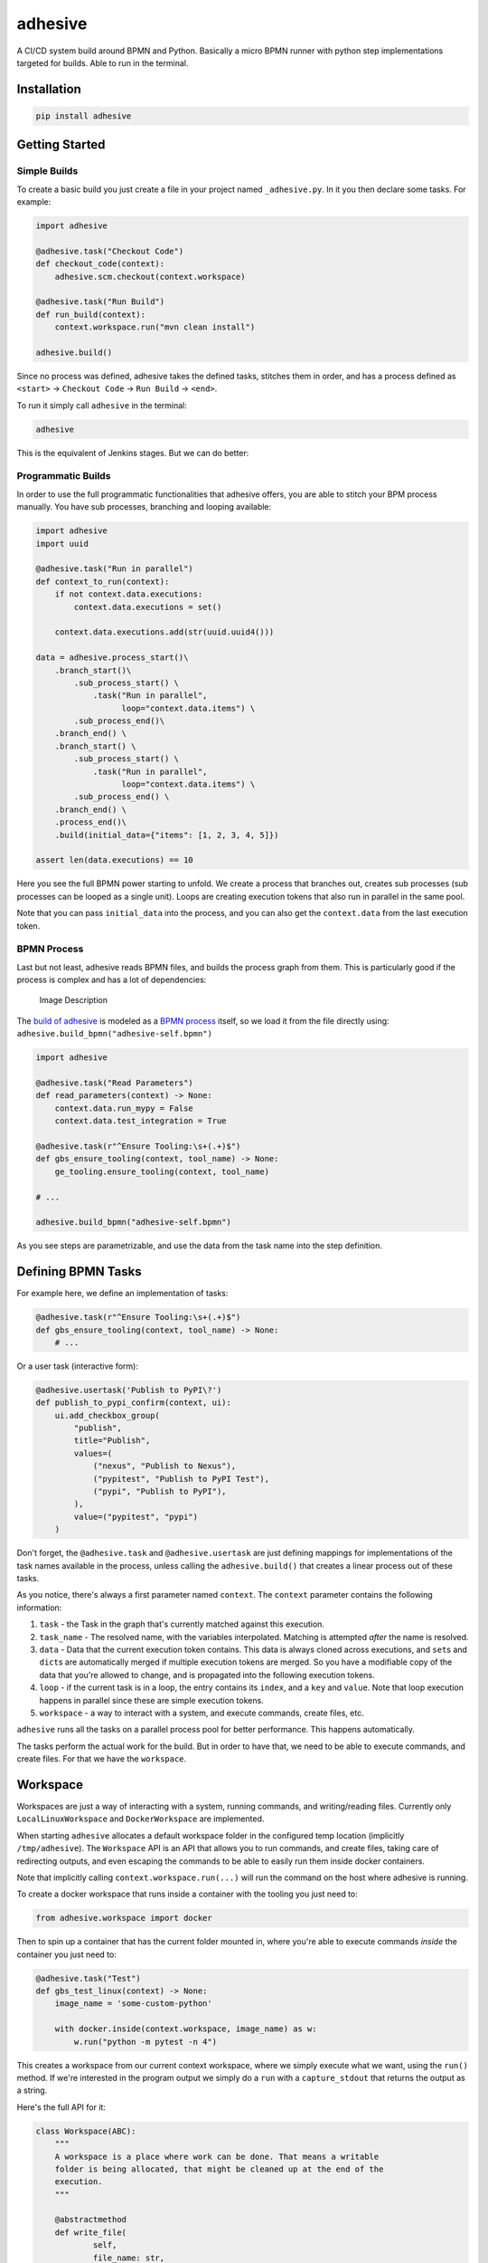 adhesive
========

A CI/CD system build around BPMN and Python. Basically a micro BPMN
runner with python step implementations targeted for builds. Able to run
in the terminal.

Installation
------------

.. code:: sh

    pip install adhesive

Getting Started
---------------

Simple Builds
~~~~~~~~~~~~~

To create a basic build you just create a file in your project named
``_adhesive.py``. In it you then declare some tasks. For example:

.. code:: py

    import adhesive

    @adhesive.task("Checkout Code")
    def checkout_code(context):
        adhesive.scm.checkout(context.workspace)

    @adhesive.task("Run Build")
    def run_build(context):
        context.workspace.run("mvn clean install")

    adhesive.build()

Since no process was defined, adhesive takes the defined tasks, stitches
them in order, and has a process defined as ``<start>`` ->
``Checkout Code`` -> ``Run Build`` -> ``<end>``.

To run it simply call ``adhesive`` in the terminal:

.. code:: sh

    adhesive

This is the equivalent of Jenkins stages. But we can do better:

Programmatic Builds
~~~~~~~~~~~~~~~~~~~

In order to use the full programmatic functionalities that adhesive
offers, you are able to stitch your BPM process manually. You have sub
processes, branching and looping available:

.. code:: py

    import adhesive
    import uuid

    @adhesive.task("Run in parallel")
    def context_to_run(context):
        if not context.data.executions:
            context.data.executions = set()

        context.data.executions.add(str(uuid.uuid4()))

    data = adhesive.process_start()\
        .branch_start()\
            .sub_process_start() \
                .task("Run in parallel",
                      loop="context.data.items") \
            .sub_process_end()\
        .branch_end() \
        .branch_start() \
            .sub_process_start() \
                .task("Run in parallel",
                      loop="context.data.items") \
            .sub_process_end() \
        .branch_end() \
        .process_end()\
        .build(initial_data={"items": [1, 2, 3, 4, 5]})

    assert len(data.executions) == 10

Here you see the full BPMN power starting to unfold. We create a process
that branches out, creates sub processes (sub processes can be looped as
a single unit). Loops are creating execution tokens that also run in
parallel in the same pool.

Note that you can pass ``initial_data`` into the process, and you can
also get the ``context.data`` from the last execution token.

BPMN Process
~~~~~~~~~~~~

Last but not least, adhesive reads BPMN files, and builds the process
graph from them. This is particularly good if the process is complex and
has a lot of dependencies:

.. figure:: ./doc/yaoqiang-screenshot.png
   :alt: Image Description

   Image Description

The `build of adhesive <_adhesive.py>`__ is modeled as a `BPMN
process <adhesive-self.bpmn>`__ itself, so we load it from the file
directly using: ``adhesive.build_bpmn("adhesive-self.bpmn")``

.. code:: py

    import adhesive

    @adhesive.task("Read Parameters")
    def read_parameters(context) -> None:
        context.data.run_mypy = False
        context.data.test_integration = True

    @adhesive.task(r"^Ensure Tooling:\s+(.+)$")
    def gbs_ensure_tooling(context, tool_name) -> None:
        ge_tooling.ensure_tooling(context, tool_name)

    # ...

    adhesive.build_bpmn("adhesive-self.bpmn")

As you see steps are parametrizable, and use the data from the task name
into the step definition.

Defining BPMN Tasks
-------------------

For example here, we define an implementation of tasks:

.. code:: py

    @adhesive.task(r"^Ensure Tooling:\s+(.+)$")
    def gbs_ensure_tooling(context, tool_name) -> None:
        # ...

Or a user task (interactive form):

.. code:: py

    @adhesive.usertask('Publish to PyPI\?')
    def publish_to_pypi_confirm(context, ui):
        ui.add_checkbox_group(
            "publish",
            title="Publish",
            values=(
                ("nexus", "Publish to Nexus"),
                ("pypitest", "Publish to PyPI Test"),
                ("pypi", "Publish to PyPI"),
            ),
            value=("pypitest", "pypi")
        )

Don't forget, the ``@adhesive.task`` and ``@adhesive.usertask`` are just
defining mappings for implementations of the task names available in the
process, unless calling the ``adhesive.build()`` that creates a linear
process out of these tasks.

As you notice, there's always a first parameter named ``context``. The
``context`` parameter contains the following information:

1. ``task`` - the Task in the graph that's currently matched against
   this execution.
2. ``task_name`` - The resolved name, with the variables interpolated.
   Matching is attempted *after* the name is resolved.
3. ``data`` - Data that the current execution token contains. This data
   is always cloned across executions, and ``set``\ s and ``dict``\ s
   are automatically merged if multiple execution tokens are merged. So
   you have a modifiable copy of the data that you're allowed to change,
   and is propagated into the following execution tokens.
4. ``loop`` - if the current task is in a loop, the entry contains its
   ``index``, and a ``key`` and ``value``. Note that loop execution
   happens in parallel since these are simple execution tokens.
5. ``workspace`` - a way to interact with a system, and execute
   commands, create files, etc.

``adhesive`` runs all the tasks on a parallel process pool for better
performance. This happens automatically.

The tasks perform the actual work for the build. But in order to have
that, we need to be able to execute commands, and create files. For that
we have the ``workspace``.

Workspace
---------

Workspaces are just a way of interacting with a system, running
commands, and writing/reading files. Currently only
``LocalLinuxWorkspace`` and ``DockerWorkspace`` are implemented.

When starting ``adhesive`` allocates a default workspace folder in the
configured temp location (implicitly ``/tmp/adhesive``). The
``Workspace`` API is an API that allows you to run commands, and create
files, taking care of redirecting outputs, and even escaping the
commands to be able to easily run them inside docker containers.

Note that implicitly calling ``context.workspace.run(...)`` will run the
command on the host where adhesive is running.

To create a docker workspace that runs inside a container with the
tooling you just need to:

.. code:: py

    from adhesive.workspace import docker

Then to spin up a container that has the current folder mounted in,
where you're able to execute commands *inside* the container you just
need to:

.. code:: py

    @adhesive.task("Test")
    def gbs_test_linux(context) -> None:
        image_name = 'some-custom-python'

        with docker.inside(context.workspace, image_name) as w:
            w.run("python -m pytest -n 4")

This creates a workspace from our current context workspace, where we
simply execute what we want, using the ``run()`` method. If we're
interested in the program output we simply do a ``run`` with a
``capture_stdout`` that returns the output as a string.

Here's the full API for it:

.. code:: py

    class Workspace(ABC):
        """
        A workspace is a place where work can be done. That means a writable
        folder is being allocated, that might be cleaned up at the end of the
        execution.
        """

        @abstractmethod
        def write_file(
                self,
                file_name: str,
                content: str) -> None:
            pass

        @abstractmethod
        def run(self,
                command: str,
                capture_stdout: bool = False) -> Union[str, None]:
            """
            Run a new command in the current workspace.

            :param capture_stdout:
            :param command:
            :return:
            """
            pass

        @abstractmethod
        def rm(self, path: Optional[str]=None) -> None:
            """
            Recursively remove the file or folder given as path. If no path is sent,
            the whole workspace will be cleared.

            :param path:
            :return:
            """
            pass

        @abstractmethod
        def mkdir(self, path: str=None) -> None:
            """
            Create a folder, including all its needed parents.

            :param path:
            :return:
            """
            pass

        @abstractmethod
        def copy_to_agent(self,
                          from_path: str,
                          to_path: str) -> None:
            """
            Copy the files to the agent from the current disk.
            :param from_path:
            :param to_path:
            :return:
            """
            pass

        @abstractmethod
        def copy_from_agent(self,
                            from_path: str,
                            to_path: str) -> None:
            """
            Copy the files from the agent to the current disk.
            :param from_path:
            :param to_path:
            :return:
            """
            pass

        @contextmanager
        def temp_folder(self):
            """
            Create a temporary folder in the current `pwd` that will be deleted
            when the `with` block ends.

            :return:
            """
            pass

        @contextmanager
        def chdir(self, target_folder: str):
            """
            Temporarily change a folder, that will go back to the original `pwd`
            when the `with` block ends. To change the folder for the workspace
            permanently, simply assing the `pwd`.
            :param target_folder: 
            :return: 
            """
            pass

User Tasks
----------

In order to create user interactions, you have user tasks. These define
form elements that are populated in the ``context.data``, and available
in subsequent tasks.

When a user task is encountered in the process flow, the user is
prompted to fill in the parameters. Note that the other started tasks
continue running, proceeding forward with the build.

The ``name`` used in the method call defines the name of the variable
that's in the ``context.data``.

For example in here we define a checkbox group that allows us to pick
where to publish the package:

.. code:: py

    @adhesive.usertask("Read User Data")
    def read_user_data(context, ui) -> None:
        ui.add_input_text("user",
                title="Login",
                value="root")
        ui.add_input_password("password",
                title="Password")
        ui.add_checkbox_group("roles",
                title="Roles",
                value=["cyborg"],
                values=["admin", "cyborg", "anonymous"])
        ui.add_radio_group("disabled",  # title is optional
                values=["yes", "no"],
                value="no")
        ui.add_combobox("machine",
                title="Machine",
                values=(("any", "<any>"),
                        ("win", "Windows"),
                        ("lin", "Linux")))

This will prompt the user with this form:

.. figure:: ./doc/console_usertask.png
   :alt: form

   form

This data is also available for edge conditions, so in the BPMN modeler
we can define a condition such as ``"pypi" in context.data.roles``, or
since ``data`` is also available in the edge scope:
``"pypi" in data.roles``.

The other option is simply reading what the user has selected in a
following task:

.. code:: py

    @adhesive.task("Register User")
    def publish_items(context):
        for role in context.data.roles:
            # ...

User tasks support the following API, available on the ``ui`` parameter,
the parameter after the context:

.. code:: py

    class UiBuilderApi(ABC):
        def add_input_text(self,
                           name: str,
                           title: Optional[str] = None,
                           value: str = '') -> None:

        def add_input_password(self,
                               name: str,
                               title: Optional[str] = None,
                               value: str = '') -> None:

        def add_combobox(self,
                         name: str,
                         title: Optional[str] = None,
                         value: Optional[str]=None,
                         values: Optional[Iterable[Union[Tuple[str, str], str]]]=None) -> None:

        def add_checkbox_group(
                self,
                name: str,
                title: Optional[str]=None,
                value: Optional[Iterable[str]]=None,
                values: Optional[Iterable[Union[Tuple[str, str], str]]]=None) -> None:

        def add_radio_group(self,
                            name: str,
                            title: Optional[str]=None,
                            value: Optional[str]=None,
                            values: Optional[List[Any]]=None) -> None:

        def add_default_button(self,
                               name: str,
                               title: Optional[str] = None,
                               value: Optional[Any] = True) -> None:

Secrets
-------

Secrets are files that contain sensitive information are not checked in
the project. In order to make them available to the build, we need to
define them in either ``~/.adhesive/secrets/SECRET_NAME`` or in the
current folder as ``.adhesive/secrets/SECRET_NAME``.

In order to make them available, we just use the ``secret`` function
that creates the file in the current workspace and deletes it when
exiting. For example here's how we're doing the actual publish, creating
the secret inside a docker container:

.. code:: py

    @adhesive.task('^PyPI publish to (.+?)$')
    def publish_to_pypi(context, registry):
        with docker.inside(context.workspace, context.data.gbs_build_image_name) as w:
            with secret(w, "PYPIRC_RELEASE_FILE", "/germanium/.pypirc"):
                w.run(f"python setup.py bdist_wheel upload -r {registry}")

Note the ``docker.inside`` that creates a different workspace.

Configuration
-------------

Adhesive supports configuration via its config files, or environment
variables. The values are read in the following order:

1. environment variables: ``ADHESIVE_XYZ``, then
2. values that are in the project config yml file:
   ``.adhesive/config.yml``, then
3. values configured in the global config yml file:
   ``$HOME/.adhesive/config.yml``.

Currently the following values are defined for configuration:

temp\_folder
~~~~~~~~~~~~

default value ``/tmp/adhesive``, environment var:
``ADHESIVE_TEMP_FOLDER``.

Is where all the build files will be stored.

plugins
~~~~~~~

default value ``[]``, environment var: ``ADHESIVE_PLUGINS_LIST``.

This contains a list of folders, that will be added to the ``sys.path``.
So to create a reusable plugin that will be reused by multiple builds,
you need to simply create a folder with python files, then point to it
in the ``~/.adhesive/config.yml``:

.. code:: yaml

    plugins:
    - /path/to/folder

Then in the python path you can simply do regular imports.

color
~~~~~

default value ``True``, environment var: ``ADHESIVE_COLOR``.

Marks if the logging should use ANSI colors in the terminal. Implicitly
this is ``true``, but if log parsing is needed, it can make sense to
have it false.

Hacking Adhesive
----------------

Adhesive builds with itself. In order to do that, you need to checkout
the `https://github.com/germaniumhq/adhesive-lib <adhesive-lib>`__
shared plugin, and configure your local config to use it:

.. code:: yaml

    plugins:
    - /path/to/adhesive-lib

Then simply run the build:

.. code:: sh

    adhesive
